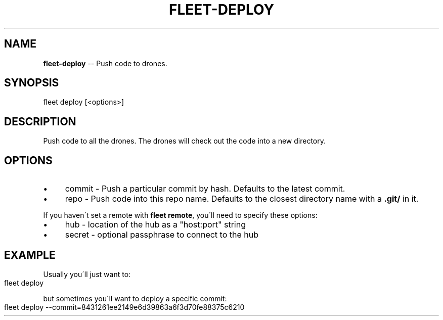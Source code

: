 .\" Generated with Ronnjs 0.3.8
.\" http://github.com/kapouer/ronnjs/
.
.TH "FLEET\-DEPLOY" "1" "August 2012" "" ""
.
.SH "NAME"
\fBfleet-deploy\fR \-\- Push code to drones\.
.
.SH "SYNOPSIS"
.
.nf
fleet deploy [<options>]
.
.fi
.
.SH "DESCRIPTION"
Push code to all the drones\. The drones will check out the code into a new
directory\.
.
.SH "OPTIONS"
.
.IP "\(bu" 4
commit \- Push a particular commit by hash\. Defaults to the latest commit\.
.
.IP "\(bu" 4
repo \- Push code into this repo name\. Defaults to the closest directory name
with a \fB\|\.git/\fR in it\.
.
.IP "" 0
.
.P
If you haven\'t set a remote with \fBfleet remote\fR, you\'ll need to specify these
options:
.
.IP "\(bu" 4
hub \- location of the hub as a "host:port" string
.
.IP "\(bu" 4
secret \- optional passphrase to connect to the hub
.
.IP "" 0
.
.SH "EXAMPLE"
Usually you\'ll just want to:
.
.IP "" 4
.
.nf
fleet deploy
.
.fi
.
.IP "" 0
.
.P
but sometimes you\'ll want to deploy a specific commit:
.
.IP "" 4
.
.nf
fleet deploy \-\-commit=8431261ee2149e6d39863a6f3d70fe88375c6210
.
.fi
.
.IP "" 0

